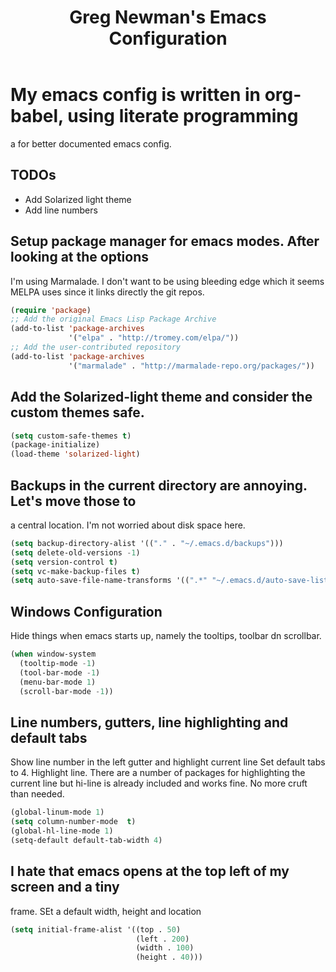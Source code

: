 #+title: Greg Newman's Emacs Configuration
* My emacs config is written in org-babel, using literate programming
a for better documented emacs config.
** TODOs
- Add Solarized light theme
- Add line numbers
** Setup package manager for emacs modes.  After looking at the options
I'm using Marmalade.  I don't want to be using bleeding edge which it
seems MELPA uses since it links directly the git repos.
#+BEGIN_src emacs-lisp :tangle yes
(require 'package)
;; Add the original Emacs Lisp Package Archive
(add-to-list 'package-archives
             '("elpa" . "http://tromey.com/elpa/"))
;; Add the user-contributed repository
(add-to-list 'package-archives
             '("marmalade" . "http://marmalade-repo.org/packages/"))
#+end_src
** Add the Solarized-light theme and consider the custom themes safe.
#+BEGIN_src emacs-lisp :tangle yes
(setq custom-safe-themes t)
(package-initialize)
(load-theme 'solarized-light)
#+end_src
** Backups in the current directory are annoying.  Let's move those to
a central location.  I'm not worried about disk space here.
#+BEGIN_src emacs-lisp :tangle yes
(setq backup-directory-alist '(("." . "~/.emacs.d/backups")))
(setq delete-old-versions -1)
(setq version-control t)
(setq vc-make-backup-files t)
(setq auto-save-file-name-transforms '((".*" "~/.emacs.d/auto-save-list/" t)))
#+end_src

** Windows Configuration
Hide things when emacs starts up, namely the tooltips, toolbar dn scrollbar.
#+BEGIN_src emacs-lisp :tangle yes
(when window-system
  (tooltip-mode -1)
  (tool-bar-mode -1)
  (menu-bar-mode 1)
  (scroll-bar-mode -1))
#+end_src
** Line numbers, gutters, line highlighting and default tabs
Show line number in the left gutter and highlight current line
Set default tabs to 4.  Highlight line.  There are a number of
packages for highlighting the current line but hi-line is already
included and works fine.  No more cruft than needed.
#+BEGIN_src emacs-lisp :tangle yes
(global-linum-mode 1)
(setq column-number-mode  t)
(global-hl-line-mode 1)
(setq-default default-tab-width 4)
#+end_src
** I hate that emacs opens at the top left of my screen and a tiny
frame.  SEt a default width, height and location
#+BEGIN_src emacs-lisp :tangle yes
(setq initial-frame-alist '((top . 50) 
                            (left . 200) 
                            (width . 100) 
                            (height . 40)))
#+end_src

